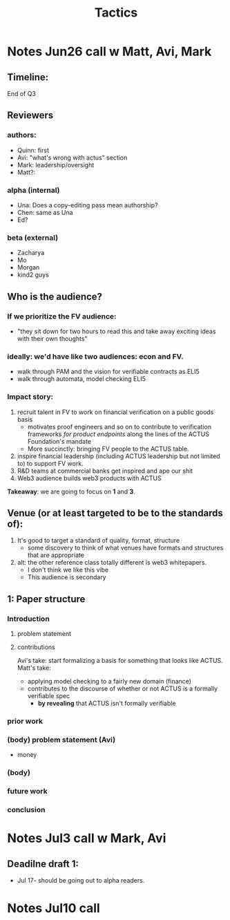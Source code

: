 #+title: Tactics

* Notes Jun26 call w Matt, Avi, Mark
** Timeline:
End of Q3
** Reviewers
*** authors:
- Quinn: first
- Avi: "what's wrong with actus" section
- Mark: leadership/oversight
- Matt?:
*** alpha (internal)
- Una: Does a copy-editing pass mean authorship?
- Chen: same as Una
- Ed?
*** beta (external)
- Zacharya
- Mo
- Morgan
- kind2 guys
** Who is the audience?
*** If we prioritize the FV audience:
- "they sit down for two hours to read this and take away exciting ideas with their own thoughts"
*** ideally: we'd have like two audiences: econ and FV.
- walk through PAM and the vision for verifiable contracts as ELI5
- walk through automata, model checking ELI5
*** Impact story:
1. recruit talent in FV to work on financial verification on a public goods basis
  - motivates proof engineers and so on to contribute to verification frameworks /for product endpoints/ along the lines of the ACTUS Foundation's mandate
  - More succinctly: bringing FV people to the ACTUS table.
2. inspire financial leadership (including ACTUS leadership but not limited to) to support FV work.
3. R&D teams at commercial banks get inspired and ape our shit
4. Web3 audience builds web3 products with ACTUS

*Takeaway*: we are going to focus on *1* and *3*.
** Venue (or at least targeted to be to the standards of):
1. It's good to target a standard of quality, format, structure
  - some discovery to think of what venues have formats and structures that are appropriate
2. alt: the other reference class totally different is web3 whitepapers.
  - I don't think we like this vibe
  - This audience is secondary
** 1: Paper structure
*** Introduction
**** problem statement
**** contributions
Avi's take: start formalizing a basis for something that looks like ACTUS.
Matt's take:
- applying model checking to a fairly new domain (finance)
- contributes to the discourse of whether or not ACTUS is a formally verifiable spec
  - *by revealing* that ACTUS isn't formally verifiable
*** prior work
*** (body) problem statement (Avi)
- money
*** (body)
*** future work
*** conclusion
* Notes Jul3 call w Mark, Avi
** Deadilne draft 1:
- Jul 17- should be going out to alpha readers.
* Notes Jul10 call
